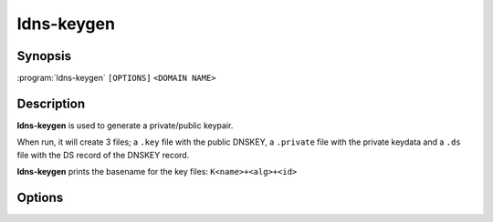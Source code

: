 ldns-keygen
===============

Synopsis
--------

:program:`ldns-keygen` ``[OPTIONS]`` ``<DOMAIN NAME>``

Description
-----------

**ldns-keygen** is used to generate a private/public keypair.

When run, it will create 3 files; a ``.key`` file with the public DNSKEY, a
``.private`` file with the private keydata and a ``.ds`` file with the DS
record of the DNSKEY record.

**ldns-keygen** prints the basename for the key files: ``K<name>+<alg>+<id>``

Options
-------

.. option:: -a <ALGORITHM>

      Create a key with this algorithm. Specifying 'list' here gives a list of
      supported algorithms. Several alias names are also accepted (from older
      versions and other software), the list gives names from the RFC. Also the
      plain algorithm number is accepted.

      Note: Unlike the original LDNS, this implementation does not support
      creation of symmetric keys (for TSIG).

.. option:: -b <BITS>

      Use this many bits for the key length.

.. option:: -k

      When given, generate a key signing key. This just sets the flag field to
      257 instead of 256 in the DNSKEY RR in the .key file.

.. option:: -r <DEVICE>

      Make ldns-keygen use this file to seed the random generator with. This
      will default to /dev/random.

.. option:: -s

      ldns-keygen will create symbolic links named ``.private`` to the new
      generated private key, ``.key`` to the public DNSKEY and ``.ds`` to the
      file containing DS record data.

.. option:: -f

      Force symlinks to be overwritten if they exist.

.. option:: -v

      Show the version and exit
